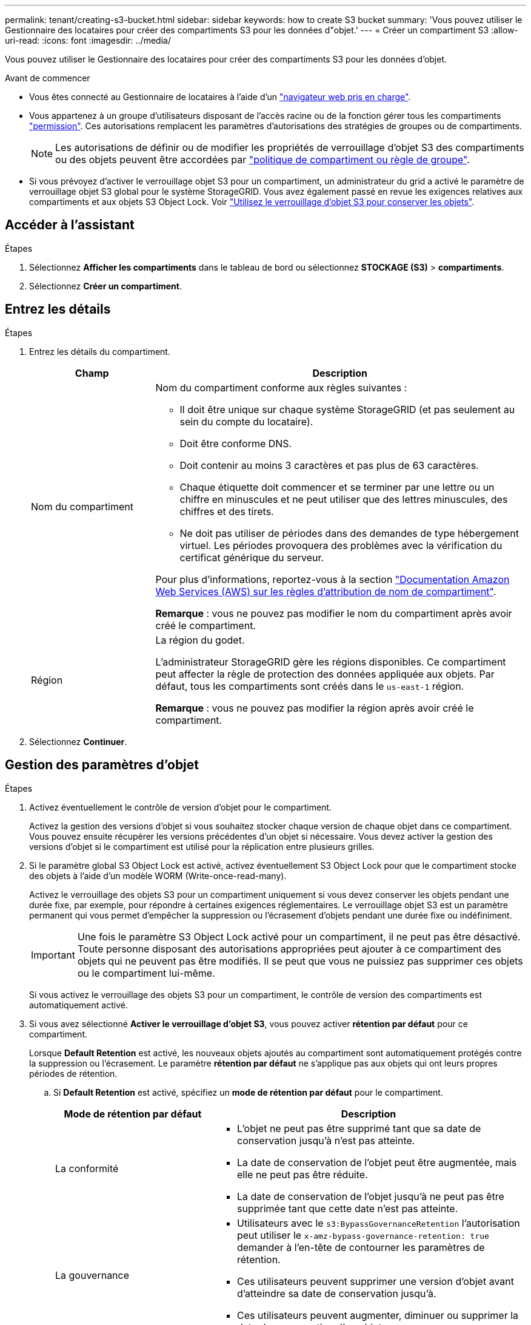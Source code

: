 ---
permalink: tenant/creating-s3-bucket.html 
sidebar: sidebar 
keywords: how to create S3 bucket 
summary: 'Vous pouvez utiliser le Gestionnaire des locataires pour créer des compartiments S3 pour les données d"objet.' 
---
= Créer un compartiment S3
:allow-uri-read: 
:icons: font
:imagesdir: ../media/


[role="lead"]
Vous pouvez utiliser le Gestionnaire des locataires pour créer des compartiments S3 pour les données d'objet.

.Avant de commencer
* Vous êtes connecté au Gestionnaire de locataires à l'aide d'un link:../admin/web-browser-requirements.html["navigateur web pris en charge"].
* Vous appartenez à un groupe d'utilisateurs disposant de l'accès racine ou de la fonction gérer tous les compartiments link:tenant-management-permissions.html["permission"]. Ces autorisations remplacent les paramètres d'autorisations des stratégies de groupes ou de compartiments.
+

NOTE: Les autorisations de définir ou de modifier les propriétés de verrouillage d'objet S3 des compartiments ou des objets peuvent être accordées par link:../s3/bucket-and-group-access-policies.html["politique de compartiment ou règle de groupe"].

* Si vous prévoyez d'activer le verrouillage objet S3 pour un compartiment, un administrateur du grid a activé le paramètre de verrouillage objet S3 global pour le système StorageGRID. Vous avez également passé en revue les exigences relatives aux compartiments et aux objets S3 Object Lock. Voir link:using-s3-object-lock.html["Utilisez le verrouillage d'objet S3 pour conserver les objets"].




== Accéder à l'assistant

.Étapes
. Sélectionnez *Afficher les compartiments* dans le tableau de bord ou sélectionnez *STOCKAGE (S3)* > *compartiments*.
. Sélectionnez *Créer un compartiment*.




== Entrez les détails

.Étapes
. Entrez les détails du compartiment.
+
[cols="1a,3a"]
|===
| Champ | Description 


 a| 
Nom du compartiment
 a| 
Nom du compartiment conforme aux règles suivantes :

** Il doit être unique sur chaque système StorageGRID (et pas seulement au sein du compte du locataire).
** Doit être conforme DNS.
** Doit contenir au moins 3 caractères et pas plus de 63 caractères.
** Chaque étiquette doit commencer et se terminer par une lettre ou un chiffre en minuscules et ne peut utiliser que des lettres minuscules, des chiffres et des tirets.
** Ne doit pas utiliser de périodes dans des demandes de type hébergement virtuel. Les périodes provoquera des problèmes avec la vérification du certificat générique du serveur.


Pour plus d'informations, reportez-vous à la section https://docs.aws.amazon.com/AmazonS3/latest/userguide/bucketnamingrules.html["Documentation Amazon Web Services (AWS) sur les règles d'attribution de nom de compartiment"^].

*Remarque* : vous ne pouvez pas modifier le nom du compartiment après avoir créé le compartiment.



 a| 
Région
 a| 
La région du godet.

L'administrateur StorageGRID gère les régions disponibles. Ce compartiment peut affecter la règle de protection des données appliquée aux objets. Par défaut, tous les compartiments sont créés dans le `us-east-1` région.

*Remarque* : vous ne pouvez pas modifier la région après avoir créé le compartiment.

|===
. Sélectionnez *Continuer*.




== Gestion des paramètres d'objet

.Étapes
. Activez éventuellement le contrôle de version d'objet pour le compartiment.
+
Activez la gestion des versions d'objet si vous souhaitez stocker chaque version de chaque objet dans ce compartiment. Vous pouvez ensuite récupérer les versions précédentes d'un objet si nécessaire. Vous devez activer la gestion des versions d'objet si le compartiment est utilisé pour la réplication entre plusieurs grilles.

. Si le paramètre global S3 Object Lock est activé, activez éventuellement S3 Object Lock pour que le compartiment stocke des objets à l'aide d'un modèle WORM (Write-once-read-many).
+
Activez le verrouillage des objets S3 pour un compartiment uniquement si vous devez conserver les objets pendant une durée fixe, par exemple, pour répondre à certaines exigences réglementaires. Le verrouillage objet S3 est un paramètre permanent qui vous permet d'empêcher la suppression ou l'écrasement d'objets pendant une durée fixe ou indéfiniment.

+

IMPORTANT: Une fois le paramètre S3 Object Lock activé pour un compartiment, il ne peut pas être désactivé. Toute personne disposant des autorisations appropriées peut ajouter à ce compartiment des objets qui ne peuvent pas être modifiés. Il se peut que vous ne puissiez pas supprimer ces objets ou le compartiment lui-même.

+
Si vous activez le verrouillage des objets S3 pour un compartiment, le contrôle de version des compartiments est automatiquement activé.

. Si vous avez sélectionné *Activer le verrouillage d'objet S3*, vous pouvez activer *rétention par défaut* pour ce compartiment.
+
Lorsque *Default Retention* est activé, les nouveaux objets ajoutés au compartiment sont automatiquement protégés contre la suppression ou l'écrasement. Le paramètre *rétention par défaut* ne s'applique pas aux objets qui ont leurs propres périodes de rétention.

+
.. Si *Default Retention* est activé, spécifiez un *mode de rétention par défaut* pour le compartiment.
+
[cols="1a,2a"]
|===
| Mode de rétention par défaut | Description 


 a| 
La conformité
 a| 
*** L'objet ne peut pas être supprimé tant que sa date de conservation jusqu'à n'est pas atteinte.
*** La date de conservation de l'objet peut être augmentée, mais elle ne peut pas être réduite.
*** La date de conservation de l'objet jusqu'à ne peut pas être supprimée tant que cette date n'est pas atteinte.




 a| 
La gouvernance
 a| 
*** Utilisateurs avec le `s3:BypassGovernanceRetention` l'autorisation peut utiliser le `x-amz-bypass-governance-retention: true` demander à l'en-tête de contourner les paramètres de rétention.
*** Ces utilisateurs peuvent supprimer une version d'objet avant d'atteindre sa date de conservation jusqu'à.
*** Ces utilisateurs peuvent augmenter, diminuer ou supprimer la date de conservation d'un objet.


|===
.. Si *Default Retention* est activé, spécifiez la *période de rétention par défaut* pour le compartiment.
+
La *période de conservation par défaut* indique la durée pendant laquelle les nouveaux objets ajoutés à ce compartiment doivent être conservés, à partir du moment où ils sont ingérés. Spécifiez une valeur comprise entre 1 et 36,500 jours ou entre 1 et 100 ans.



. Sélectionnez *Créer un compartiment*.
+
Le godet est créé et ajouté au tableau sur la page godets.

. Si vous le souhaitez, sélectionnez *aller à la page des détails du compartiment* à link:viewing-s3-bucket-details.html["afficher les détails du compartiment"] et effectuer une configuration supplémentaire.

